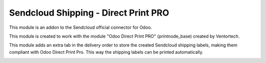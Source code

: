 =====================================
Sendcloud Shipping - Direct Print PRO
=====================================

This module is an addon to the Sendcloud official connector for Odoo.

This module is created to work with the module "Odoo Direct Print PRO" (printnode_base)
created by Ventortech.

This module adds an extra tab in the delivery order to store the created Sendcloud
shipping labels, making them compliant with Odoo Direct Print Pro.
This way the shipping labels can be printed automatically.

.. image:: /delivery_sendcloud_official_printnode/static/description/labelprinttab.png
